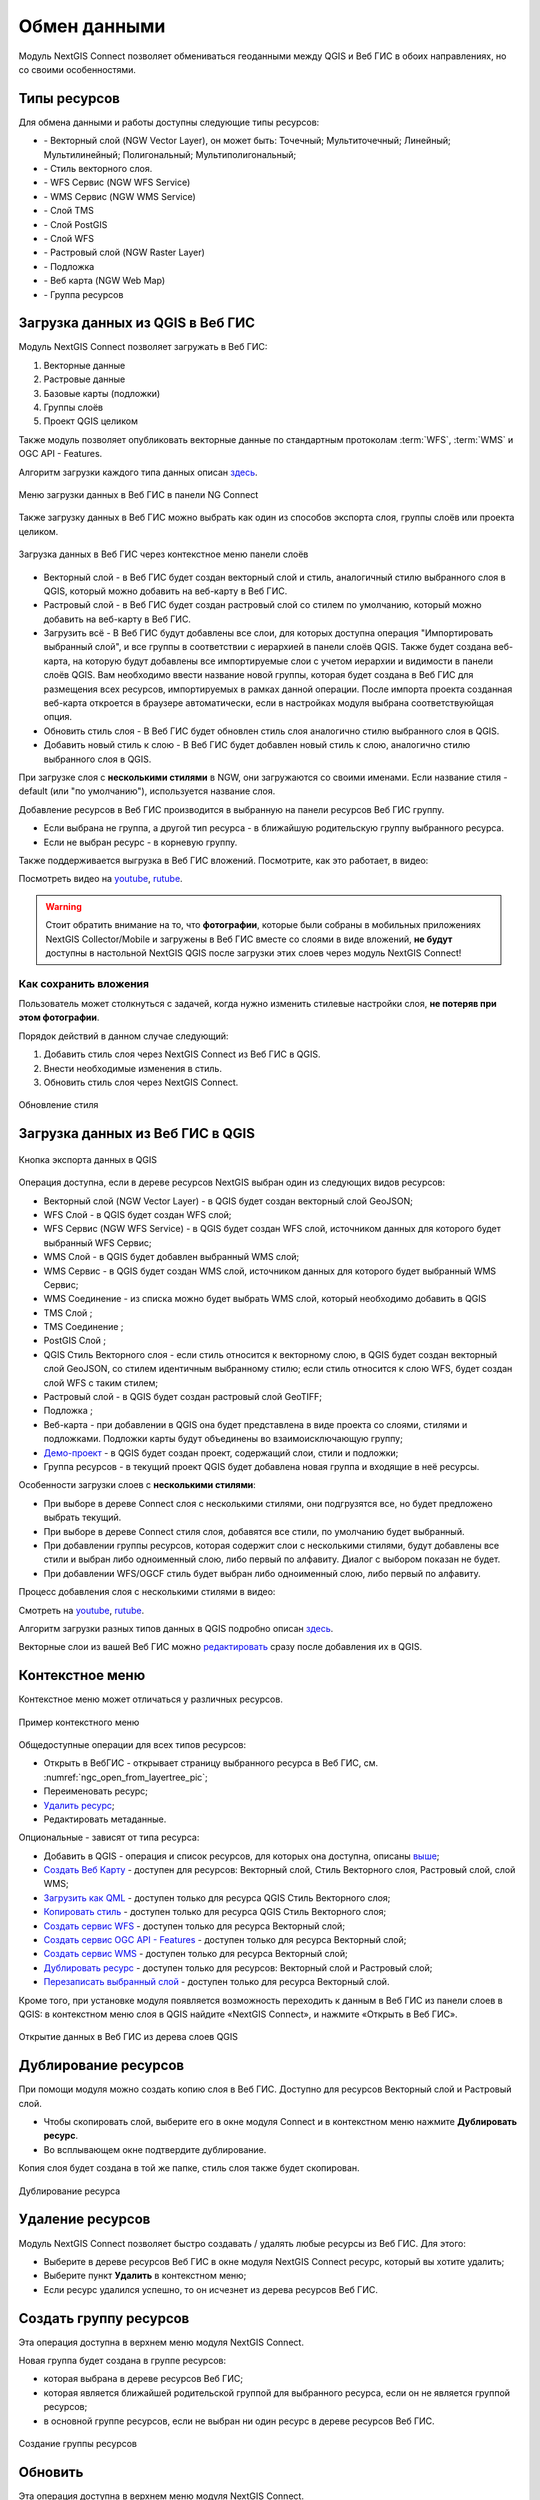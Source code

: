 
.. _ng_connect_data_transfer:

Обмен данными
==============

Модуль NextGIS Connect позволяет обмениваться геоданными между QGIS и Веб ГИС в обоих направлениях, но со своими особенностями.

.. _ng_connect_types:

Типы ресурсов 
--------------

Для обмена данными и работы доступны следующие типы ресурсов:

.. |resource_vector_point| image:: _static/nextgis_connect/vector_layer_point.png
.. |resource_vector_mpoint| image:: _static/nextgis_connect/vector_layer_mpoint.png
.. |resource_vector_line| image:: _static/nextgis_connect/vector_layer_line.png
.. |resource_vector_mline| image:: _static/nextgis_connect/vector_layer_mline.png
.. |resource_vector_polygon| image:: _static/nextgis_connect/vector_layer_polygon.png
.. |resource_vector_mpolygon| image:: _static/nextgis_connect/vector_layer_mpolygon.png
.. |resource_wfs| image:: _static/nextgis_connect/resource_wfs_symbol.png
.. |resource_wms| image:: _static/nextgis_connect/resource_wms_symbol.png
.. |resource_style| image:: _static/nextgis_connect/resource_style_symbol.png
.. |resource_webmap| image:: _static/nextgis_connect/resource_webmap_symbol.png
.. |resource_group| image:: _static/nextgis_connect/resource_group.png
.. |raster_layer| image:: _static/nextgis_connect/raster_layer.png
.. |vector_layer| image:: _static/nextgis_connect/vector_layer_symbol.png
.. |basemap_symbol| image:: _static/nextgis_connect/basemap_symbol.png
.. |tms_service_symbol| image:: _static/nextgis_connect/tms_service_symbol.png
.. |tms_connection_symbol| image:: _static/nextgis_connect/tms_connection_symbol.png
.. |postgis_layer_symbol| image:: _static/nextgis_connect/postgis_layer_symbol.png
.. |demo_project_symbol| image:: _static/nextgis_connect/demo_project_symbol.png
.. |wms_layer_symbol| image:: _static/nextgis_connect/wms_layer_symbol.png
.. |wms_connection_symbol| image:: _static/nextgis_connect/wms_connection_symbol.png
.. |wfs_layer_symbol| image:: _static/nextgis_connect/wfs_layer_symbol.png

- |vector_layer| - Векторный слой (NGW Vector Layer), он может быть: 
  |resource_vector_point| Точечный; 
  |resource_vector_mpoint| Мультиточечный; 
  |resource_vector_line| Линейный; 
  |resource_vector_line| Мультилинейный; 
  |resource_vector_polygon| Полигональный; 
  |resource_vector_mpolygon| Мультиполигональный; 

- |resource_style| - Стиль векторного слоя.
- |resource_wfs| - WFS Сервис (NGW WFS Service)
- |resource_wms| - WMS Сервис (NGW WMS Service)
- |tms_service_symbol| - Слой TMS
- |postgis_layer_symbol| - Слой PostGIS
- |wfs_layer_symbol| - Слой WFS
- |raster_layer| - Растровый слой (NGW Raster Layer)
- |basemap_symbol| - Подложка
- |resource_webmap| - Веб карта (NGW Web Map)
- |resource_group| - Группа ресурсов




.. _ng_connect_import:

Загрузка данных из QGIS в Веб ГИС
----------------------------------

Модуль NextGIS Connect позволяет загружать в Веб ГИС:

1. Векторные данные
2. Растровые данные
3. Базовые карты (подложки)
4. Группы слоёв
5. Проект QGIS целиком

Также модуль позволяет опубликовать векторные данные по стандартным протоколам :term:`WFS`, :term:`WMS` и OGC API - Features.

Алгоритм загрузки каждого типа данных описан `здесь <https://docs.nextgis.ru/docs_ngconnect/source/resources.html>`_.

.. figure:: _static/nextgis_connect/add_to_ngw_ru.png
   :align: center
   :width: 10cm
   
   Меню загрузки данных в Веб ГИС в панели NG Connect

Также загрузку данных в Веб ГИС можно выбрать как один из способов экспорта слоя, группы слоёв или проекта целиком.

.. figure:: _static/nextgis_connect/context_export_to_ngw_ru.png
   :align: center
   :width: 20cm

   Загрузка данных в Веб ГИС через контекстное меню панели слоёв

- Векторный слой - в Веб ГИС будет создан векторный слой и стиль, аналогичный стилю 
  выбранного слоя в QGIS, который можно добавить на веб-карту в Веб ГИС.
- Растровый слой - в Веб ГИС будет создан растровый слой со стилем по умолчанию, 
  который можно добавить на веб-карту в Веб ГИС.
- Загрузить всё - В Веб ГИС будут добавлены все слои, для которых доступна операция "Импортировать выбранный слой", и все группы в соответствии с иерархией в панели слоёв QGIS. Также будет создана веб-карта, на которую будут добавлены все импортируемые слои с учетом иерархии и видимости в панели слоёв QGIS. Вам необходимо ввести название новой группы, которая будет создана в Веб ГИС для размещения всех ресурсов, импортируемых в рамках данной операции. После импорта проекта созданная веб-карта откроется в браузере автоматически, если в настройках модуля выбрана соответствуюйщая опция.
- Обновить стиль слоя - В Веб ГИС будет обновлен стиль слоя аналогично стилю выбранного слоя в QGIS.
- Добавить новый стиль к слою - В Веб ГИС будет добавлен новый стиль к слою, аналогично стилю выбранного слоя в QGIS.

При загрузке слоя с **несколькими стилями** в NGW, они загружаются со своими именами. Если название стиля - default (или "по умолчанию"), используется название слоя. 


Добавление ресурсов в Веб ГИС производится в выбранную на панели ресурсов Веб ГИС группу.

- Если выбрана не группа, а другой тип ресурса - в ближайшую родительскую группу выбранного ресурса.
- Если не выбран ресурс - в корневую группу.

Также поддерживается выгрузка в Веб ГИС вложений. Посмотрите, как это работает, в видео:

.. raw:: html

   <iframe width="560" height="315" src="https://rutube.ru/play/embed/4a8748602408662ce01012be6ed9ae51/" frameBorder="0" allow="clipboard-write; autoplay" webkitAllowFullScreen mozallowfullscreen allowFullScreen></iframe>

Посмотреть видео на `youtube <https://youtu.be/K9S8TPLYC9w>`_, `rutube <https://rutube.ru/video/4a8748602408662ce01012be6ed9ae51/>`_.

.. warning::

   Стоит обратить внимание на то, что **фотографии**, которые были собраны в мобильных приложениях NextGIS Collector/Mobile и загружены в Веб ГИС вместе со слоями в виде вложений, **не будут** доступны в настольной NextGIS QGIS после загрузки этих слоев через модуль NextGIS Connect!



.. ng_connect_keep_photo:

Как сохранить вложения
~~~~~~~~~~~~~~~~~~~~~~~

Пользователь может столкнуться с задачей, когда нужно изменить стилевые настройки слоя, **не потеряв при этом фотографии**. 

Порядок действий в данном случае следующий:

1. Добавить стиль слоя через NextGIS Connect из Веб ГИС в QGIS.
2. Внести необходимые изменения в стиль.
3. Обновить стиль слоя через NextGIS Connect.

.. figure:: _static/nextgis_connect/ngconnect_modify_keep_photo_ru.png
   :align: center
   :width: 20cm   
   
   Обновление стиля

.. _ng_connect_export:

Загрузка данных из Веб ГИС в QGIS
---------------------------------

.. figure:: _static/nextgis_connect/add_to_qgis_ru.png
   :align: center
   :alt: Добавить в QGIS
   :width: 10cm
   
   Кнопка экспорта данных в QGIS

Операция доступна, если в дереве ресурсов NextGIS выбран один из следующих видов ресурсов:

- Векторный слой (NGW Vector Layer) |vector_layer| - в QGIS будет создан векторный 
  слой GeoJSON;
- WFS Слой |wfs_layer_symbol| - в QGIS будет создан WFS слой;
- WFS Сервис (NGW WFS Service) |resource_wfs| - в QGIS будет создан WFS слой, источником 
  данных для которого будет выбранный WFS Сервис;
- WMS Слой |wms_layer_symbol| - в QGIS будет добавлен выбранный WMS слой;
- WMS Сервис |resource_wms| - в QGIS будет создан WMS слой, источником данных для которого будет выбранный WMS Сервис;
- WMS Соединение |wms_connection_symbol| - из списка можно будет выбрать WMS слой, который необходимо добавить в QGIS
- TMS Слой |tms_service_symbol|;
- TMS Соединение |tms_connection_symbol|;
- PostGIS Слой |postgis_layer_symbol|;
- QGIS Стиль Векторного слоя |resource_style| - если стиль относится к векторному слою, в QGIS будет создан векторный слой GeoJSON, со стилем идентичным выбранному стилю; если стиль относится к слою WFS, будет создан слой WFS с таким стилем;
- Растровый слой |raster_layer| - в QGIS будет создан растровый слой GeoTIFF;
- Подложка |basemap_symbol|;
- Веб-карта |resource_webmap| - при добавлении в QGIS она будет представлена в виде проекта со слоями, стилями и подложками. Подложки карты будут объединены во взаимоисключающую группу;
- `Демо-проект <https://docs.nextgis.ru/docs_ngcom/source/demoprojects.html>`_ |demo_project_symbol| - в QGIS будет создан проект, содержащий слои, стили и подложки;
- Группа ресурсов |resource_group| - в текущий проект QGIS будет добавлена новая группа и входящие в неё ресурсы.


Особенности загрузки слоев с **несколькими стилями**:

* При выборе в дереве Connect слоя с несколькими стилями, они подгрузятся все, но будет предложено выбрать текущий.
* При выборе в дереве Connect стиля слоя, добавятся все стили, по умолчанию будет выбранный.
* При добавлении группы ресурсов, которая содержит слои с несколькими стилями, будут добавлены все стили и выбран либо одноименный слою, либо первый по алфавиту. Диалог с выбором показан не будет.
* При добавлении WFS/OGCF стиль будет выбран либо одноименный слою, либо первый по алфавиту.

Процесс добавления слоя с несколькими стилями в видео:

.. raw:: html

   <iframe width="560" height="315" src="https://rutube.ru/play/embed/d65766eacd8a3f162fff6ce09556045b/" frameBorder="0" allow="clipboard-write; autoplay" webkitAllowFullScreen mozallowfullscreen allowFullScreen></iframe>

Смотреть на `youtube <https://youtu.be/snq2yv8iNEk>`_, `rutube <https://rutube.ru/video/d65766eacd8a3f162fff6ce09556045b/>`_.

Алгоритм загрузки разных типов данных в QGIS подробно описан `здесь <https://docs.nextgis.ru/docs_ngconnect/source/resources.html#connect-data-export>`_.

Векторные слои из вашей Веб ГИС можно `редактировать <https://docs.nextgis.ru/docs_ngconnect/source/edit.html#>`_ сразу после добавления их в QGIS.

.. _ng_connect_cont_menu:

Контекстное меню
----------------
Контекстное меню может отличаться у различных ресурсов. 

.. figure:: _static/nextgis_connect/context_menu_ru.png
   :align: center
   :alt: Контекстное меню qgis стиля векторного слоя
   :width: 10cm
   
   Пример контекстного меню

Общедоступные операции для всех типов ресурсов:

- Открыть в ВебГИС - открывает страницу выбранного ресурса в Веб ГИС, см. :numref:`ngc_open_from_layertree_pic`;

- Переименовать ресурс;

- `Удалить ресурс <https://docs.nextgis.ru/docs_ngconnect/source/ngc_data_transfer.html#connect-resource-delete>`_;

- Редактировать метаданные.


Опциональные - зависят от типа ресурса:

- Добавить в QGIS - операция и список ресурсов, для которых она доступна, описаны `выше <https://docs.nextgis.ru/docs_ngconnect/source/ngc_data_transfer.html#ng-connect-export>`_;

- `Создать Веб Карту <https://docs.nextgis.ru/docs_ngconnect/source/resources.html#web-map>`_ - доступен для ресурсов: Векторный слой, Стиль Векторного слоя, Растровый слой, слой WMS;

- `Загрузить как QML <https://docs.nextgis.ru/docs_ngconnect/source/export.html#connect-save-style>`_ - доступен только для ресурса QGIS Стиль Векторного слоя;

- `Копировать стиль <https://docs.nextgis.ru/docs_ngconnect/source/edit.html#connect-style-copy>`_  - доступен только для ресурса QGIS Стиль Векторного слоя;

- `Создать сервис WFS <https://docs.nextgis.ru/docs_ngconnect/source/resources.html#wfs>`_ - доступен только для ресурса Векторный слой;

- `Создать сервис OGC API - Features <https://docs.nextgis.ru/docs_ngconnect/source/resources.html#ogc-api-features>`_ - доступен только для ресурса Векторный слой;

- `Создать сервис WMS <https://docs.nextgis.ru/docs_ngconnect/source/resources.html#wms>`_ - доступен только для ресурса Векторный слой;

- `Дублировать ресурс <https://docs.nextgis.ru/docs_ngconnect/source/ngc_data_transfer.html#connect-resource-double>`_ - доступен только для ресурсов: Векторный слой и Растровый слой;

- `Перезаписать выбранный слой <https://docs.nextgis.ru/docs_ngconnect/source/edit.html#connect-data-overwrite>`_ - доступен только для ресурса Векторный слой.


Кроме того, при установке модуля появляется возможность переходить к данным в Веб ГИС из панели слоев в QGIS: в контекстном меню слоя в QGIS найдите «NextGIS Connect», и нажмите «Открыть в Веб ГИС».


.. figure:: _static/nextgis_connect/ngc_open_from_layertree_ru.png
   :align: center
   :alt: Контекстное меню в дереве слоев
   :name: ngc_open_from_layertree_pic
   :width: 22cm

   Открытие данных в Веб ГИС из дерева слоев QGIS



.. _connect_resource_double:

Дублирование ресурсов
-----------------------

При помощи модуля можно создать копию слоя в Веб ГИС. Доступно для ресурсов Векторный слой и Растровый слой. 

* Чтобы скопировать слой, выберите его в окне модуля Connect и в контекстном меню нажмите **Дублировать ресурс**.
* Во всплывающем окне подтвердите дублирование.

Копия слоя будет создана в той же папке, стиль слоя также будет скопирован.

.. figure:: _static/NGConnect_double_ru.png
   :name: NGConnect_double_pic
   :align: center
   :width: 8cm

   Дублирование ресурса

.. _connect_resource_delete:

Удаление ресурсов
-------------------

Модуль NextGIS Connect позволяет быстро создавать / удалять любые ресурсы из Веб ГИС. Для этого:

* Выберите в дереве ресурсов Веб ГИС в окне модуля NextGIS Connect ресурс, который вы хотите удалить;
* Выберите пункт **Удалить** в контекстном меню;
* Если ресурс удалился успешно, то он исчезнет из дерева ресурсов Веб ГИС.
 



.. _ng_connect_res_group:

Создать группу ресурсов
-------------------------

Эта операция доступна в верхнем меню модуля NextGIS Connect.

Новая группа будет создана в группе ресурсов:

- которая выбрана в дереве ресурсов Веб ГИС;
- которая является ближайшей родительской группой для выбранного ресурса, если он 
  не является группой ресурсов;
- в основной группе ресурсов, если не выбран ни один ресурс в дереве ресурсов Веб ГИС.

.. figure:: _static/nextgis_connect/create_group_ru.png
   :align: center
   :alt: Создать новую группу ресурсов
   :width: 10cm

   Создание группы ресурсов

.. _connect_refresh:

Обновить
----------

Эта операция доступна в верхнем меню модуля NextGIS Connect.

Операция обновит все дерево ресурсов Веб ГИС до актуального на текущий момент состояния.

.. figure:: _static/nextgis_connect/reload_ru.png
   :align: center
   :alt: Обновить дерево ресурсов
   :width: 10cm

   Актуализация данных Веб ГИС

.. _connect_open_webmap:

Открыть веб-карту в браузере
-----------------------------

Эта операция доступна в верхнем меню модуля NextGIS Connect.

Если в дереве ресурсов выбран ресурс веб-карта (NGW Web Map) |resource_webmap|, 
то она откроется в новой вкладке браузера.

.. figure:: _static/nextgis_connect/open_webmap_ru.png
   :align: center
   :alt: Открыть веб-карту в браузере
   :width: 10cm

   Открытие веб-карты

Также это можно сделать через `контекстное меню <https://docs.nextgis.ru/docs_ngconnect/source/ngc_data_transfer.html#ng-connect-cont-menu>`_.

